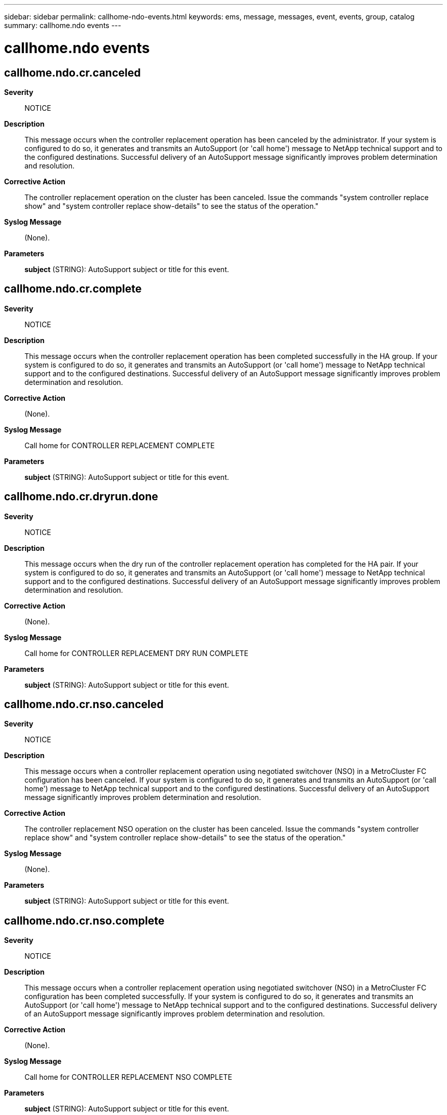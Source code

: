 ---
sidebar: sidebar
permalink: callhome-ndo-events.html
keywords: ems, message, messages, event, events, group, catalog
summary: callhome.ndo events
---

= callhome.ndo events
:toclevels: 1
:hardbreaks:
:nofooter:
:icons: font
:linkattrs:
:imagesdir: ./media/

== callhome.ndo.cr.canceled
*Severity*::
NOTICE
*Description*::
This message occurs when the controller replacement operation has been canceled by the administrator. If your system is configured to do so, it generates and transmits an AutoSupport (or 'call home') message to NetApp technical support and to the configured destinations. Successful delivery of an AutoSupport message significantly improves problem determination and resolution.
*Corrective Action*::
The controller replacement operation on the cluster has been canceled. Issue the commands "system controller replace show" and "system controller replace show-details" to see the status of the operation."
*Syslog Message*::
(None).
*Parameters*::
*subject* (STRING): AutoSupport subject or title for this event.

== callhome.ndo.cr.complete
*Severity*::
NOTICE
*Description*::
This message occurs when the controller replacement operation has been completed successfully in the HA group. If your system is configured to do so, it generates and transmits an AutoSupport (or 'call home') message to NetApp technical support and to the configured destinations. Successful delivery of an AutoSupport message significantly improves problem determination and resolution.
*Corrective Action*::
(None).
*Syslog Message*::
Call home for CONTROLLER REPLACEMENT COMPLETE
*Parameters*::
*subject* (STRING): AutoSupport subject or title for this event.

== callhome.ndo.cr.dryrun.done
*Severity*::
NOTICE
*Description*::
This message occurs when the dry run of the controller replacement operation has completed for the HA pair. If your system is configured to do so, it generates and transmits an AutoSupport (or 'call home') message to NetApp technical support and to the configured destinations. Successful delivery of an AutoSupport message significantly improves problem determination and resolution.
*Corrective Action*::
(None).
*Syslog Message*::
Call home for CONTROLLER REPLACEMENT DRY RUN COMPLETE
*Parameters*::
*subject* (STRING): AutoSupport subject or title for this event.

== callhome.ndo.cr.nso.canceled
*Severity*::
NOTICE
*Description*::
This message occurs when a controller replacement operation using negotiated switchover (NSO) in a MetroCluster FC configuration has been canceled. If your system is configured to do so, it generates and transmits an AutoSupport (or 'call home') message to NetApp technical support and to the configured destinations. Successful delivery of an AutoSupport message significantly improves problem determination and resolution.
*Corrective Action*::
The controller replacement NSO operation on the cluster has been canceled. Issue the commands "system controller replace show" and "system controller replace show-details" to see the status of the operation."
*Syslog Message*::
(None).
*Parameters*::
*subject* (STRING): AutoSupport subject or title for this event.

== callhome.ndo.cr.nso.complete
*Severity*::
NOTICE
*Description*::
This message occurs when a controller replacement operation using negotiated switchover (NSO) in a MetroCluster FC configuration has been completed successfully. If your system is configured to do so, it generates and transmits an AutoSupport (or 'call home') message to NetApp technical support and to the configured destinations. Successful delivery of an AutoSupport message significantly improves problem determination and resolution.
*Corrective Action*::
(None).
*Syslog Message*::
Call home for CONTROLLER REPLACEMENT NSO COMPLETE
*Parameters*::
*subject* (STRING): AutoSupport subject or title for this event.

== callhome.ndo.cr.nso.paused.err
*Severity*::
ALERT
*Description*::
This message occurs when a controller replacement operation using negotiated switchover (NSO) in a MetroCluster FC configuration has been paused due to an error. If your system is configured to do so, it generates and transmits an AutoSupport (or 'call home') message to NetApp technical support and to the configured destinations. Successful delivery of an AutoSupport message significantly improves problem determination and resolution.
*Corrective Action*::
The controller replacement (NSO) operation of the cluster has been paused due to an error. Determine the cause of the error by using the "system controller replace show" command. Correct the cause of the error, and then issue the "system controller replace resume" command to continue the controller replacement of the cluster.
*Syslog Message*::
(None).
*Parameters*::
*subject* (STRING): AutoSupport subject or title for this event.

== callhome.ndo.cr.nso.started
*Severity*::
NOTICE
*Description*::
This message occurs when a controller replacement operation using negotiated switchover (NSO) in a MetroCluster FC configuration has been started. If your system is configured to do so, it generates and transmits an AutoSupport (or 'call home') message to NetApp technical support and to the configured destinations. Successful delivery of an AutoSupport message significantly improves problem determination and resolution.
*Corrective Action*::
The controller replacement NSO operation of the cluster has started. Issue the commands "system controller replace show" and "system controller replace show-details" to see the status of the operation."
*Syslog Message*::
(None).
*Parameters*::
*subject* (STRING): AutoSupport subject or title for this event.

== callhome.ndo.cr.paused.err
*Severity*::
ALERT
*Description*::
This message occurs when the controller replacement operation has been paused due to an error in the HA group. If your system is configured to do so, it generates and transmits an AutoSupport (or 'call home') message to NetApp technical support and to the configured destinations. Successful delivery of an AutoSupport message significantly improves problem determination and resolution.
*Corrective Action*::
The controller replacement operation of the cluster has been paused due to an error. Determine the cause of the error by using the "system controller replace show" command. Correct the cause of the error, and then issue the "system controller replace resume" command to continue the controller replacement of the cluster.
*Syslog Message*::
(None).
*Parameters*::
*subject* (STRING): AutoSupport subject or title for this event.

== callhome.ndo.cr.started
*Severity*::
NOTICE
*Description*::
This message occurs when the controller replacement operation has started in the HA group. If your system is configured to do so, it generates and transmits an AutoSupport (or 'call home') message to NetApp technical support and to the configured destinations. Successful delivery of an AutoSupport message significantly improves problem determination and resolution.
*Corrective Action*::
The controller replacement operation of the cluster has started. Issue the commands "system controller replace show" and "system controller replace show-details" to see the status of the operation."
*Syslog Message*::
(None).
*Parameters*::
*subject* (STRING): AutoSupport subject or title for this event.
